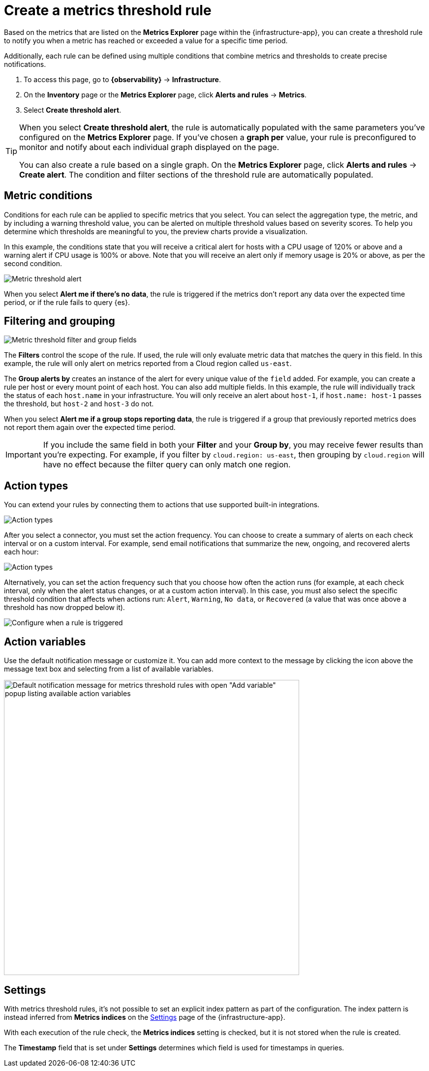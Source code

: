 [[metrics-threshold-alert]]
= Create a metrics threshold rule

Based on the metrics that are listed on the **Metrics Explorer** page within the {infrastructure-app},
you can create a threshold rule to notify you when a metric has reached or exceeded a value for a specific
time period.

Additionally, each rule can be defined using multiple
conditions that combine metrics and thresholds to create precise notifications.

. To access this page, go to **{observability}** -> **Infrastructure**.
. On the **Inventory** page or the **Metrics Explorer** page, click **Alerts and rules** -> **Metrics**.
. Select **Create threshold alert**.

[TIP]
=====
When you select *Create threshold alert*, the rule is automatically populated with the same parameters
you've configured on the *Metrics Explorer* page. If you've chosen a *graph per* value, your rule is
preconfigured to monitor and notify about each individual graph displayed on the page.

You can also create a rule based on a single graph. On the **Metrics Explorer** page,
click **Alerts and rules** -> **Create alert**. The condition and filter sections of the threshold rule
are automatically populated.
=====

[discrete]
[[metrics-conditions]]
== Metric conditions

Conditions for each rule can be applied to specific metrics that you select. You can select the aggregation type,
the metric, and by including a warning threshold value, you can be alerted on multiple threshold values based on severity scores.
To help you determine which thresholds are meaningful to you, the preview charts provide a visualization.

In this example, the conditions state that you will receive a critical alert for hosts with a CPU usage of 120% or above and a warning alert if CPU usage is 100% or above. Note that you will receive an alert only if memory usage is 20% or above, as per the second condition.

[role="screenshot"]
image::images/metrics-alert.png[Metric threshold alert]

When you select *Alert me if there's no data*, the rule is triggered if the metrics don't report any data over the
expected time period, or if the rule fails to query {es}.

[discrete]
[[filtering-and-grouping]]
== Filtering and grouping
[role="screenshot"]
image::images/metrics-alert-filters-and-group.png[Metric threshold filter and group fields]

The *Filters* control the scope of the rule. If used, the rule will only evaluate metric data that matches the query in this field. In this example, the rule will only alert on metrics reported from a Cloud region called `us-east`.

The *Group alerts by* creates an instance of the alert for every unique value of the `field` added. For example, you can create a rule per host or every mount point of each host. You can also add multiple fields. In this example, the rule will individually track the status of each `host.name` in your infrastructure. You will only receive an alert about `host-1`, if `host.name: host-1` passes the threshold, but `host-2` and `host-3` do not.

When you select *Alert me if a group stops reporting data*, the rule is triggered if a group that previously reported metrics does not report them again over the expected time period.

[IMPORTANT]
==============================================
If you include the same field in both your **Filter** and your **Group by**, you may receive fewer results than you're expecting. For example, if you filter by `cloud.region: us-east`, then grouping by `cloud.region` will have no effect because the filter query can only match one region.
==============================================

[discrete]
[[action-types-metrics]]
== Action types

You can extend your rules by connecting them to actions that use supported built-in integrations.

[role="screenshot"]
image::images/alert-action-types.png[Action types]

After you select a connector, you must set the action frequency. You can choose to create a summary of alerts on each check interval or on a custom interval. For example, send email notifications that summarize the new, ongoing, and recovered alerts each hour:

[role="screenshot"]
image::images/action-alert-summary.png[Action types]

Alternatively, you can set the action frequency such that you choose how often the action runs (for example, at each check interval, only when the alert status changes, or at a custom action interval). In this case, you must also select the specific threshold condition that affects when actions run: `Alert`, `Warning`, `No data`, or `Recovered` (a value that was once above a threshold has now dropped below it).

[role="screenshot"]
image::images/run-when-selection.png[Configure when a rule is triggered]

[discrete]
== Action variables

Use the default notification message or customize it.
You can add more context to the message by clicking the icon above the message text box
and selecting from a list of available variables.

[role="screenshot"]
image::images/metrics-threshold-alert-default-message.png[Default notification message for metrics threshold rules with open "Add variable" popup listing available action variables,width=600]

[discrete]
[[metrics-alert-settings]]
== Settings

With metrics threshold rules, it's not possible to set an explicit index pattern as part of the configuration. The index pattern is instead inferred from
*Metrics indices* on the <<configure-settings,Settings>> page of the {infrastructure-app}.

With each execution of the rule check, the *Metrics indices* setting is checked, but it is not stored when the rule is created.

The *Timestamp* field that is set under *Settings* determines which field is used for timestamps in queries.
